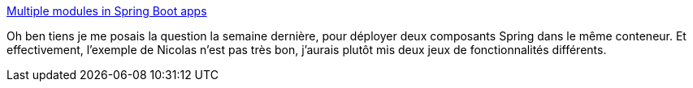 :jbake-type: post
:jbake-status: published
:jbake-title: Multiple modules in Spring Boot apps
:jbake-tags: spring,boot,configuration,module,tutorial,microservices,_mois_mars,_année_2020
:jbake-date: 2020-03-27
:jbake-depth: ../
:jbake-uri: shaarli/1585323311000.adoc
:jbake-source: https://nicolas-delsaux.hd.free.fr/Shaarli?searchterm=https%3A%2F%2Fblog.frankel.ch%2Fmultiple-modules-spring-boot-apps%2F&searchtags=spring+boot+configuration+module+tutorial+microservices+_mois_mars+_ann%C3%A9e_2020
:jbake-style: shaarli

https://blog.frankel.ch/multiple-modules-spring-boot-apps/[Multiple modules in Spring Boot apps]

Oh ben tiens je me posais la question la semaine dernière, pour déployer deux composants Spring dans le même conteneur. Et effectivement, l'exemple de Nicolas n'est pas très bon, j'aurais plutôt mis deux jeux de fonctionnalités différents.
